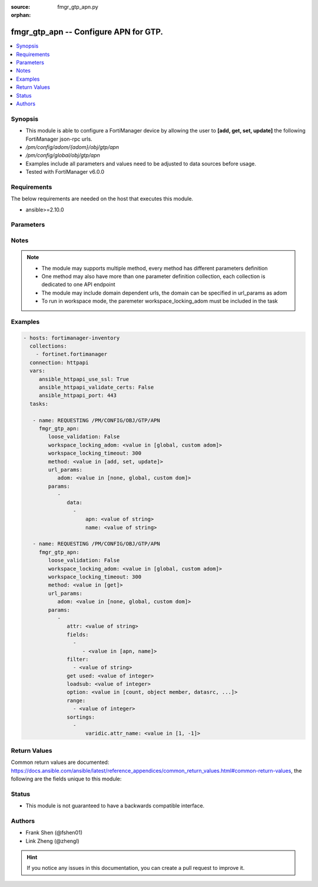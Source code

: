 :source: fmgr_gtp_apn.py

:orphan:

.. _fmgr_gtp_apn:

fmgr_gtp_apn -- Configure APN for GTP.
++++++++++++++++++++++++++++++++++++++

.. versionadded:: 2.10

.. contents::
   :local:
   :depth: 1


Synopsis
--------

- This module is able to configure a FortiManager device by allowing the user to **[add, get, set, update]** the following FortiManager json-rpc urls.
- `/pm/config/adom/{adom}/obj/gtp/apn`
- `/pm/config/global/obj/gtp/apn`
- Examples include all parameters and values need to be adjusted to data sources before usage.
- Tested with FortiManager v6.0.0


Requirements
------------
The below requirements are needed on the host that executes this module.

- ansible>=2.10.0



Parameters
----------

.. raw:: html

 <ul>
 <li><span class="li-head">loose_validation</span> - Do parameter validation in a loose way <span class="li-normal">type: bool</span> <span class="li-required">required: false</span> <span class="li-normal">default: false</span>  </li>
 <li><span class="li-head">workspace_locking_adom</span> - Acquire the workspace lock if FortiManager is running in workspace mode <span class="li-normal">type: str</span> <span class="li-required">required: false</span> <span class="li-normal"> choices: global, custom dom</span> </li>
 <li><span class="li-head">workspace_locking_timeout</span> - The maximum time in seconds to wait for other users to release workspace lock <span class="li-normal">type: integer</span> <span class="li-required">required: false</span>  <span class="li-normal">default: 300</span> </li>
 <li><span class="li-head">url_params</span> - parameters in url path <span class="li-normal">type: dict</span> <span class="li-required">required: true</span></li>
 <ul class="ul-self">
 <li><span class="li-head">adom</span> - the domain prefix <span class="li-normal">type: str</span> <span class="li-normal"> choices: none, global, custom dom</span></li>
 </ul>
 <li><span class="li-head">parameters for method: [add, set, update]</span> - Configure APN for GTP.</li>
 <ul class="ul-self">
 <li><span class="li-head">data</span> - No description for the parameter <span class="li-normal">type: array</span> <ul class="ul-self">
 <li><span class="li-head">apn</span> - APN value. <span class="li-normal">type: str</span> </li>
 <li><span class="li-head">name</span> - APN name. <span class="li-normal">type: str</span> </li>
 </ul>
 </ul>
 <li><span class="li-head">parameters for method: [get]</span> - Configure APN for GTP.</li>
 <ul class="ul-self">
 <li><span class="li-head">attr</span> - The name of the attribute to retrieve its datasource. <span class="li-normal">type: str</span> </li>
 <li><span class="li-head">fields</span> - No description for the parameter <span class="li-normal">type: array</span> <ul class="ul-self">
 <li><span class="li-head">{no-name}</span> - No description for the parameter <span class="li-normal">type: array</span> <ul class="ul-self">
 <li><span class="li-head">{no-name}</span> - No description for the parameter <span class="li-normal">type: str</span>  <span class="li-normal">choices: [apn, name]</span> </li>
 </ul>
 </ul>
 <li><span class="li-head">filter</span> - No description for the parameter <span class="li-normal">type: array</span> <ul class="ul-self">
 <li><span class="li-head">{no-name}</span> - No description for the parameter <span class="li-normal">type: str</span> </li>
 </ul>
 <li><span class="li-head">get used</span> - No description for the parameter <span class="li-normal">type: int</span> </li>
 <li><span class="li-head">loadsub</span> - Enable or disable the return of any sub-objects. <span class="li-normal">type: int</span> </li>
 <li><span class="li-head">option</span> - Set fetch option for the request. <span class="li-normal">type: str</span>  <span class="li-normal">choices: [count, object member, datasrc, get reserved, syntax]</span> </li>
 <li><span class="li-head">range</span> - No description for the parameter <span class="li-normal">type: array</span> <ul class="ul-self">
 <li><span class="li-head">{no-name}</span> - No description for the parameter <span class="li-normal">type: int</span> </li>
 </ul>
 <li><span class="li-head">sortings</span> - No description for the parameter <span class="li-normal">type: array</span> <ul class="ul-self">
 <li><span class="li-head">{attr_name}</span> - No description for the parameter <span class="li-normal">type: int</span>  <span class="li-normal">choices: [1, -1]</span> </li>
 </ul>
 </ul>
 </ul>






Notes
-----
.. note::

   - The module may supports multiple method, every method has different parameters definition

   - One method may also have more than one parameter definition collection, each collection is dedicated to one API endpoint

   - The module may include domain dependent urls, the domain can be specified in url_params as adom

   - To run in workspace mode, the paremeter workspace_locking_adom must be included in the task

Examples
--------

.. code-block:: yaml+jinja

 - hosts: fortimanager-inventory
   collections:
     - fortinet.fortimanager
   connection: httpapi
   vars:
      ansible_httpapi_use_ssl: True
      ansible_httpapi_validate_certs: False
      ansible_httpapi_port: 443
   tasks:

    - name: REQUESTING /PM/CONFIG/OBJ/GTP/APN
      fmgr_gtp_apn:
         loose_validation: False
         workspace_locking_adom: <value in [global, custom adom]>
         workspace_locking_timeout: 300
         method: <value in [add, set, update]>
         url_params:
            adom: <value in [none, global, custom dom]>
         params:
            -
               data:
                 -
                     apn: <value of string>
                     name: <value of string>

    - name: REQUESTING /PM/CONFIG/OBJ/GTP/APN
      fmgr_gtp_apn:
         loose_validation: False
         workspace_locking_adom: <value in [global, custom adom]>
         workspace_locking_timeout: 300
         method: <value in [get]>
         url_params:
            adom: <value in [none, global, custom dom]>
         params:
            -
               attr: <value of string>
               fields:
                 -
                    - <value in [apn, name]>
               filter:
                 - <value of string>
               get used: <value of integer>
               loadsub: <value of integer>
               option: <value in [count, object member, datasrc, ...]>
               range:
                 - <value of integer>
               sortings:
                 -
                     varidic.attr_name: <value in [1, -1]>



Return Values
-------------


Common return values are documented: https://docs.ansible.com/ansible/latest/reference_appendices/common_return_values.html#common-return-values, the following are the fields unique to this module:


.. raw:: html

 <ul>
 <li><span class="li-return"> return values for method: [add, set, update]</span> </li>
 <ul class="ul-self">
 <li><span class="li-return">status</span>
 - No description for the parameter <span class="li-normal">type: dict</span> <ul class="ul-self">
 <li> <span class="li-return"> code </span> - No description for the parameter <span class="li-normal">type: int</span>  </li>
 <li> <span class="li-return"> message </span> - No description for the parameter <span class="li-normal">type: str</span>  </li>
 </ul>
 <li><span class="li-return">url</span>
 - No description for the parameter <span class="li-normal">type: str</span>  <span class="li-normal">example: /pm/config/adom/{adom}/obj/gtp/apn</span>  </li>
 </ul>
 <li><span class="li-return"> return values for method: [get]</span> </li>
 <ul class="ul-self">
 <li><span class="li-return">data</span>
 - No description for the parameter <span class="li-normal">type: array</span> <ul class="ul-self">
 <li> <span class="li-return"> apn </span> - APN value. <span class="li-normal">type: str</span>  </li>
 <li> <span class="li-return"> name </span> - APN name. <span class="li-normal">type: str</span>  </li>
 </ul>
 <li><span class="li-return">status</span>
 - No description for the parameter <span class="li-normal">type: dict</span> <ul class="ul-self">
 <li> <span class="li-return"> code </span> - No description for the parameter <span class="li-normal">type: int</span>  </li>
 <li> <span class="li-return"> message </span> - No description for the parameter <span class="li-normal">type: str</span>  </li>
 </ul>
 <li><span class="li-return">url</span>
 - No description for the parameter <span class="li-normal">type: str</span>  <span class="li-normal">example: /pm/config/adom/{adom}/obj/gtp/apn</span>  </li>
 </ul>
 </ul>





Status
------

- This module is not guaranteed to have a backwards compatible interface.


Authors
-------

- Frank Shen (@fshen01)
- Link Zheng (@zhengl)


.. hint::

    If you notice any issues in this documentation, you can create a pull request to improve it.



